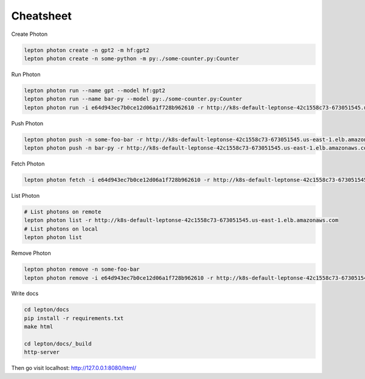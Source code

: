 Cheatsheet
=============

Create Photon

.. code:: shell

   lepton photon create -n gpt2 -m hf:gpt2 
   lepton photon create -n some-python -m py:./some-counter.py:Counter


Run Photon

.. code:: shell
   
   lepton photon run --name gpt --model hf:gpt2
   lepton photon run --name bar-py --model py:./some-counter.py:Counter
   lepton photon run -i e64d943ec7b0ce12d06a1f728b962610 -r http://k8s-default-leptonse-42c1558c73-673051545.us-east-1.elb.amazonaws.com

Push Photon

.. code:: shell
   
   lepton photon push -n some-foo-bar -r http://k8s-default-leptonse-42c1558c73-673051545.us-east-1.elb.amazonaws.com
   lepton photon push -n bar-py -r http://k8s-default-leptonse-42c1558c73-673051545.us-east-1.elb.amazonaws.com

Fetch Photon

.. code:: shell
   
   lepton photon fetch -i e64d943ec7b0ce12d06a1f728b962610 -r http://k8s-default-leptonse-42c1558c73-673051545.us-east-1.elb.amazonaws.com

List Photon

.. code:: shell
   
   # List photons on remote
   lepton photon list -r http://k8s-default-leptonse-42c1558c73-673051545.us-east-1.elb.amazonaws.com
   # List photons on local
   lepton photon list

Remove Photon

.. code:: shell
   
   lepton photon remove -n some-foo-bar
   lepton photon remove -i e64d943ec7b0ce12d06a1f728b962610 -r http://k8s-default-leptonse-42c1558c73-673051545.us-east-1.elb.amazonaws.com

Write docs

.. code:: shell
   
   cd lepton/docs
   pip install -r requirements.txt
   make html

   cd lepton/docs/_build
   http-server

Then go visit localhost: http://127.0.0.1:8080/html/

